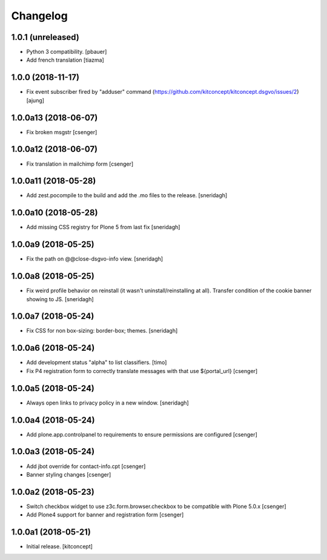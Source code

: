 Changelog
=========


1.0.1 (unreleased)
------------------

- Python 3 compatibility.
  [pbauer]

- Add french translation
  [tiazma]


1.0.0 (2018-11-17)
------------------

- Fix event subscriber fired by "adduser" command
  (https://github.com/kitconcept/kitconcept.dsgvo/issues/2)
  [ajung]


1.0.0a13 (2018-06-07)
---------------------

- Fix broken msgstr
  [csenger]


1.0.0a12 (2018-06-07)
---------------------

- Fix translation in mailchimp form
  [csenger]


1.0.0a11 (2018-05-28)
---------------------

- Add zest.pocompile to the build and add the .mo files to the release.
  [sneridagh]


1.0.0a10 (2018-05-28)
---------------------

- Add missing CSS registry for Plone 5 from last fix
  [sneridagh]


1.0.0a9 (2018-05-25)
--------------------

- Fix the path on @@close-dsgvo-info view.
  [sneridagh]


1.0.0a8 (2018-05-25)
--------------------

- Fix weird profile behavior on reinstall (it wasn't uninstall/reinstalling at all).
  Transfer condition of the cookie banner showing to JS.
  [sneridagh]


1.0.0a7 (2018-05-24)
--------------------

- Fix CSS for non box-sizing: border-box; themes.
  [sneridagh]


1.0.0a6 (2018-05-24)
--------------------

- Add development status "alpha" to list classifiers.
  [timo]

- Fix P4 registration form to correctly translate messages
  with that use ${portal_url}
  [csenger]


1.0.0a5 (2018-05-24)
--------------------

- Always open links to privacy policy in a new window.
  [sneridagh]


1.0.0a4 (2018-05-24)
--------------------

- Add plone.app.controlpanel to requirements to ensure permissions
  are configured
  [csenger]


1.0.0a3 (2018-05-24)
--------------------

- Add jbot override for contact-info.cpt
  [csenger]

- Banner styling changes
  [csenger]


1.0.0a2 (2018-05-23)
--------------------

- Switch checkbox widget to use z3c.form.browser.checkbox to be compatible
  with Plone 5.0.x
  [csenger]

- Add Plone4 support for banner and registration form
  [csenger]


1.0.0a1 (2018-05-21)
--------------------

- Initial release.
  [kitconcept]
